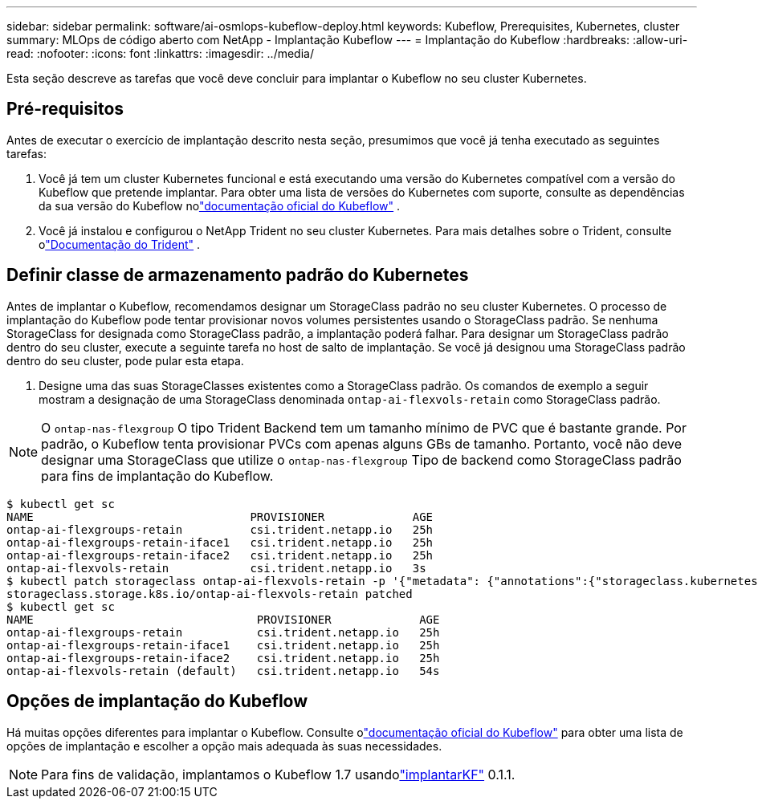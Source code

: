 ---
sidebar: sidebar 
permalink: software/ai-osmlops-kubeflow-deploy.html 
keywords: Kubeflow, Prerequisites, Kubernetes, cluster 
summary: MLOps de código aberto com NetApp - Implantação Kubeflow 
---
= Implantação do Kubeflow
:hardbreaks:
:allow-uri-read: 
:nofooter: 
:icons: font
:linkattrs: 
:imagesdir: ../media/


[role="lead"]
Esta seção descreve as tarefas que você deve concluir para implantar o Kubeflow no seu cluster Kubernetes.



== Pré-requisitos

Antes de executar o exercício de implantação descrito nesta seção, presumimos que você já tenha executado as seguintes tarefas:

. Você já tem um cluster Kubernetes funcional e está executando uma versão do Kubernetes compatível com a versão do Kubeflow que pretende implantar.  Para obter uma lista de versões do Kubernetes com suporte, consulte as dependências da sua versão do Kubeflow nolink:https://www.kubeflow.org/docs/releases/["documentação oficial do Kubeflow"^] .
. Você já instalou e configurou o NetApp Trident no seu cluster Kubernetes.  Para mais detalhes sobre o Trident, consulte olink:https://docs.netapp.com/us-en/trident/index.html["Documentação do Trident"] .




== Definir classe de armazenamento padrão do Kubernetes

Antes de implantar o Kubeflow, recomendamos designar um StorageClass padrão no seu cluster Kubernetes.  O processo de implantação do Kubeflow pode tentar provisionar novos volumes persistentes usando o StorageClass padrão.  Se nenhuma StorageClass for designada como StorageClass padrão, a implantação poderá falhar.  Para designar um StorageClass padrão dentro do seu cluster, execute a seguinte tarefa no host de salto de implantação.  Se você já designou uma StorageClass padrão dentro do seu cluster, pode pular esta etapa.

. Designe uma das suas StorageClasses existentes como a StorageClass padrão.  Os comandos de exemplo a seguir mostram a designação de uma StorageClass denominada `ontap-ai-flexvols-retain` como StorageClass padrão.



NOTE: O `ontap-nas-flexgroup` O tipo Trident Backend tem um tamanho mínimo de PVC que é bastante grande.  Por padrão, o Kubeflow tenta provisionar PVCs com apenas alguns GBs de tamanho.  Portanto, você não deve designar uma StorageClass que utilize o `ontap-nas-flexgroup` Tipo de backend como StorageClass padrão para fins de implantação do Kubeflow.

....
$ kubectl get sc
NAME                                PROVISIONER             AGE
ontap-ai-flexgroups-retain          csi.trident.netapp.io   25h
ontap-ai-flexgroups-retain-iface1   csi.trident.netapp.io   25h
ontap-ai-flexgroups-retain-iface2   csi.trident.netapp.io   25h
ontap-ai-flexvols-retain            csi.trident.netapp.io   3s
$ kubectl patch storageclass ontap-ai-flexvols-retain -p '{"metadata": {"annotations":{"storageclass.kubernetes.io/is-default-class":"true"}}}'
storageclass.storage.k8s.io/ontap-ai-flexvols-retain patched
$ kubectl get sc
NAME                                 PROVISIONER             AGE
ontap-ai-flexgroups-retain           csi.trident.netapp.io   25h
ontap-ai-flexgroups-retain-iface1    csi.trident.netapp.io   25h
ontap-ai-flexgroups-retain-iface2    csi.trident.netapp.io   25h
ontap-ai-flexvols-retain (default)   csi.trident.netapp.io   54s
....


== Opções de implantação do Kubeflow

Há muitas opções diferentes para implantar o Kubeflow.  Consulte olink:https://www.kubeflow.org/docs/started/installing-kubeflow/["documentação oficial do Kubeflow"] para obter uma lista de opções de implantação e escolher a opção mais adequada às suas necessidades.


NOTE: Para fins de validação, implantamos o Kubeflow 1.7 usandolink:https://www.deploykf.org["implantarKF"] 0.1.1.
